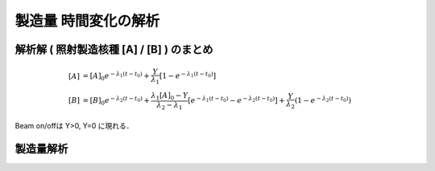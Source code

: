 ##############################################################
製造量 時間変化の解析
##############################################################

=========================================================
解析解 ( 照射製造核種 [A] / [B] ) のまとめ
=========================================================

.. math::
   
   [A] &= [A]_0 e^{ -\lambda_1 (t-t_0) } + \dfrac{Y}{\lambda_1} [ 1 - e^{ -\lambda_1 (t-t_0) } ] \\
   [B] &= [B]_0 e^{ - \lambda_2 (t-t_0) } + \dfrac{ \lambda_1 [A]_0 - Y }{ \lambda_2 - \lambda_1 } \left[ e^{ - \lambda_1 ( t-t_0 ) } - e^{ - \lambda_2 (t-t_0) } \right] + \dfrac{ Y }{ \lambda_2 } ( 1 - e^{ - \lambda_2 ( t-t_0 ) } )


Beam on/offは Y>0, Y=0 に現れる．


=========================================================
製造量解析
=========================================================


